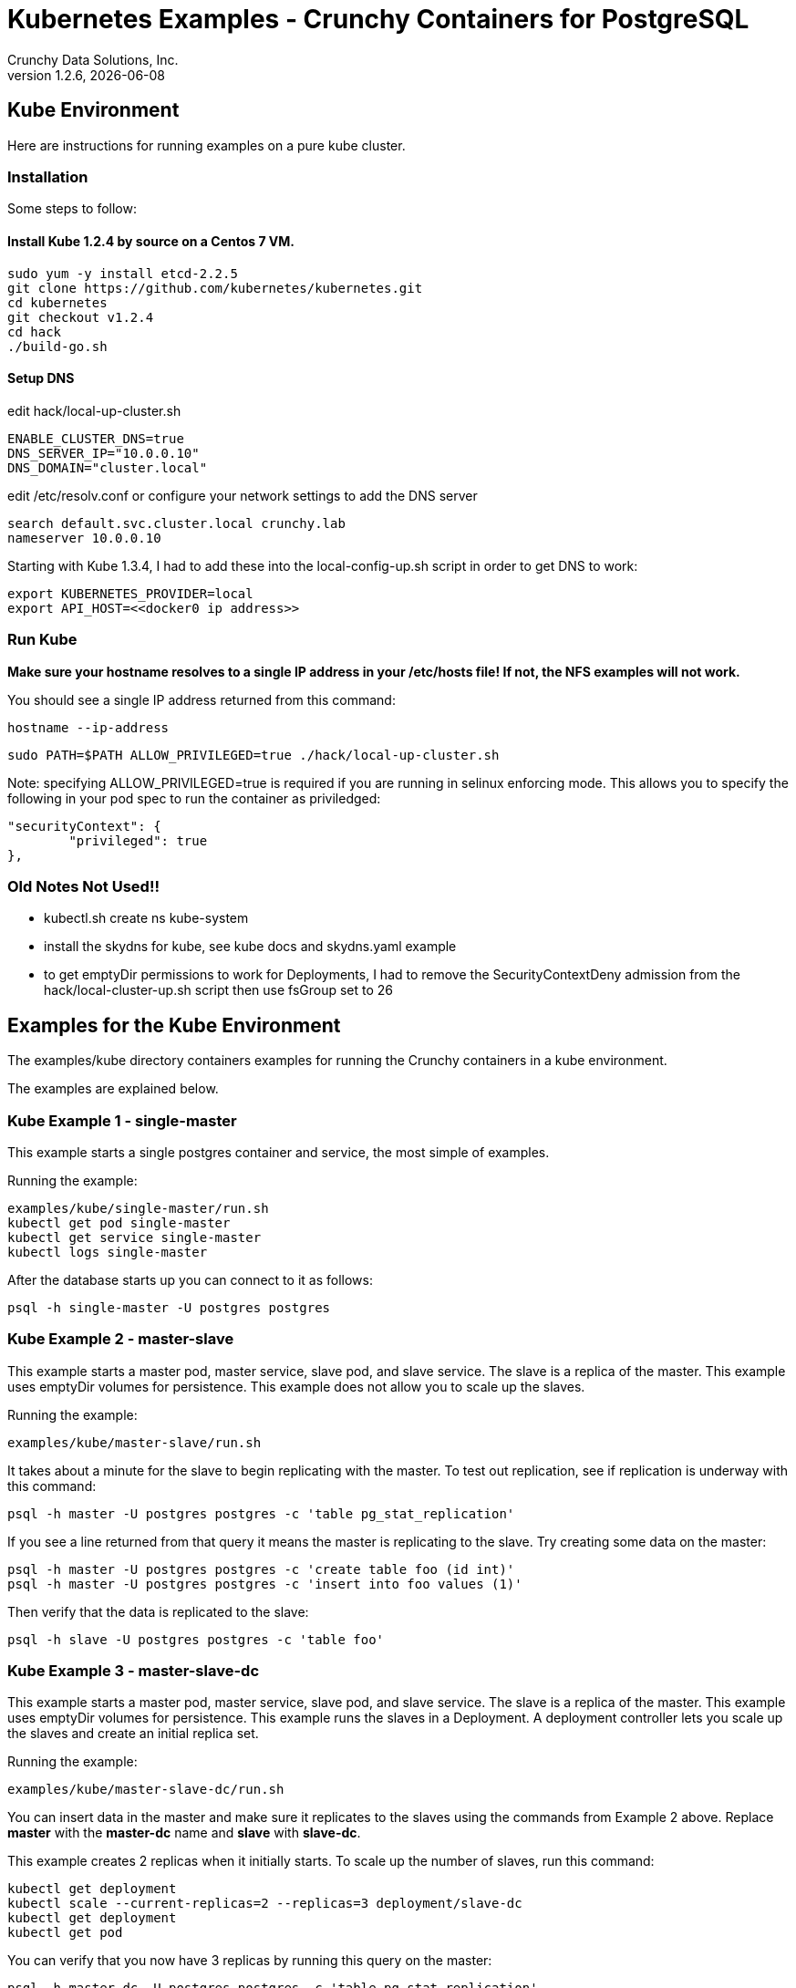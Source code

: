 = Kubernetes Examples - Crunchy Containers for PostgreSQL
Crunchy Data Solutions, Inc.
v1.2.6, {docdate}
:title-logo-image: image:crunchy_logo.png["CrunchyData Logo",align="center",scaledwidth="80%"]

== Kube Environment

Here are instructions for running examples on a pure kube cluster.

=== Installation

Some steps to follow:

==== Install Kube 1.2.4 by source on a Centos 7 VM.
....
sudo yum -y install etcd-2.2.5
git clone https://github.com/kubernetes/kubernetes.git
cd kubernetes
git checkout v1.2.4
cd hack
./build-go.sh
....


==== Setup DNS
edit hack/local-up-cluster.sh
....
ENABLE_CLUSTER_DNS=true
DNS_SERVER_IP="10.0.0.10"
DNS_DOMAIN="cluster.local"
....

edit /etc/resolv.conf or configure your network settings to add
the DNS server
....
search default.svc.cluster.local crunchy.lab
nameserver 10.0.0.10
....

Starting with Kube 1.3.4, I had to add these into the local-config-up.sh script in order to get DNS to work:
....
export KUBERNETES_PROVIDER=local
export API_HOST=<<docker0 ip address>>
....



===  Run Kube

*Make sure your hostname resolves to a single IP address in your
/etc/hosts file!  If not, the NFS examples will not work.*

You should see a single IP address returned from this command:
....
hostname --ip-address
....

....
sudo PATH=$PATH ALLOW_PRIVILEGED=true ./hack/local-up-cluster.sh
....

Note:  specifying ALLOW_PRIVILEGED=true is required if you are running
in selinux enforcing mode. This allows you to specify the following
in your pod spec to run the container as priviledged:
....
"securityContext": {
	"privileged": true
},
....


=== Old Notes Not Used!!

* kubectl.sh create ns kube-system
* install the skydns for kube, see kube docs and skydns.yaml example
* to get emptyDir permissions to work for Deployments, I had
to remove the SecurityContextDeny admission from the hack/local-cluster-up.sh
script then use fsGroup set to 26 

== Examples for the Kube Environment

The examples/kube directory containers examples for 
running the Crunchy containers in a kube environment.

The examples are explained below.

=== Kube Example 1 - single-master

This example starts a single postgres container and service, the most simple
of examples.

Running the example:
....
examples/kube/single-master/run.sh
kubectl get pod single-master
kubectl get service single-master
kubectl logs single-master
....

After the database starts up you can connect to it as follows:
....
psql -h single-master -U postgres postgres
....

=== Kube Example 2 - master-slave

This example starts a master pod, master service, slave pod, and slave
service.  The slave is a replica of the master.  This example uses
emptyDir volumes for persistence.  This example does not allow
you to scale up the slaves.

Running the example:
....
examples/kube/master-slave/run.sh
....

It takes about a minute for the slave to begin replicating with the
master.  To test out replication, see if replication is underway
with this command:
....
psql -h master -U postgres postgres -c 'table pg_stat_replication'
....

If you see a line returned from that query it means the master is replicating
to the slave.  Try creating some data on the master:

....
psql -h master -U postgres postgres -c 'create table foo (id int)'
psql -h master -U postgres postgres -c 'insert into foo values (1)'
....

Then verify that the data is replicated to the slave:
....
psql -h slave -U postgres postgres -c 'table foo'
....

=== Kube Example 3 - master-slave-dc

This example starts a master pod, master service, slave pod, and slave
service.  The slave is a replica of the master.  This example uses
emptyDir volumes for persistence.  This example runs the slaves in a
Deployment.  A deployment controller lets you scale up the slaves and
create an initial replica set.

Running the example:
....
examples/kube/master-slave-dc/run.sh
....

You can insert data in the master and make sure it replicates to
the slaves using the commands from Example 2 above.  Replace
*master* with the *master-dc* name and *slave* with *slave-dc*.

This example creates 2 replicas when it initially starts.  To scale
up the number of slaves, run this command:
....
kubectl get deployment
kubectl scale --current-replicas=2 --replicas=3 deployment/slave-dc
kubectl get deployment
kubectl get pod
....

You can verify that you now have 3 replicas by running this query
on the master:
....
psql -h master-dc -U postgres postgres -c 'table pg_stat_replication'
....

=== Kube Example 4 - master-slave-rc

This example starts a master pod, master service, slave pod, and slave
service.  The slave is a replica of the master.  This example uses
emptyDir volumes for persistence.  This example runs the slaves in a
Replication Controller.  A replication controller lets you scale up the slaves and create an initial replica set.  Deployments will likely be the
preferred way to create a replica set going forward but I wanted to 
provide an example for completness sake.

Running the example:
....
examples/kube/master-slave-rc/run.sh
....

You can also scale up the number of replicas using this replication
controller mechanism.  The command to scale up is as follows:
....
kubectl get rc
kubectl scale rc slave-rc --replicas=3
kubectl get pod
....


=== Kube Example 5 - backup-job

This example depends on the single-master example be run prior to
this example!

This example performs a database backup on the single-master database.
The backup is stored in the /nfsfileshare backup path which is also
a dependency.  See the installation docs on how to set up the NFS
server on this host.

Running the example:
....
examples/kube/backup-job-nfs/run.sh
....

Things to point out with this example include its use of persistent
volumes and volume claims to store the backup data files to
an NFS server.

You can view the persistent volume information as follows:
....
kubectl get pvc
kubectl get pv
....

The Kube Job type executes a pod and then the pod exits.  You can
view the Job status using this command:
....
kubectl get job
....

While the backup pod is running, you can view the pod as follows:
....
kubectl get pod
....

You should find the backup archive in this location:
....
ls /nfsfileshare/single-master
....

==== Tip

You can view the backup pod log using the *docker logs* command
on the exited container. Use *docker ps -a | grep backup* to
locate the container.


=== Kube Example 6 - badger

This example runs a pod that includes a database container and 
a pgbadger container. A service is also created for the pod. 

Running the example:
....
examples/kube/badger/run.sh
....

You can access pgbadger at:
....
curl http://badger:10000/api/badgergenerate
....

==== Tips

You can view the database container logs using this command:
....
kubectl logs -c server badger
....

=== Kube Example 6 - metrics

This examples starts up prometheus, grafana, and prometheus gateway.

It is required to view or capture metrics collected by crunchy-collect.

Running the example:
....
examples/kube/metrics/run.sh
....

This will start up 3 containers and services:

 * prometheus (http://crunchy-prometheus:9090)
 * prometheus gateway (http://crunchy-promgateway:9091)
 * grafana (http://crunchy-grafana:3000)

If you want your metrics and dashboards to persist to NFS, run
this script:
....
examples/kube/metrics/run-nfs.sh
....

In the docs folder of the github repo, check out the metrics.asciidoc
for details on the exact metrics being collected.

=== Kube Example 7 - collect

This example assumes you have run the metrics example which
starts up prometheus, grafana, and prometheus gateway.

This example runs a pod that includes a database container and 
a metrics collection container. A service is also created for the pod. 

Running the example:
....
examples/kube/collect/run.sh
....

You can view the collect container logs using this command:
....
kubectl logs -c collect master-collect
....

You can access the database or drive load against it using
this command:
....
psql -h master-collect -U postgres postgres
....


=== Kube Example 8 - vacuum-job

This example assumes you have run the single-master example prior
to this example!

This example runs a Job which performs a SQL VACUUM on a particular
table (testtable) in the single-master database instance.

Running the example:
....
examples/kube/vacuum-job/run.sh
....

Verify the job completed:
....
kubectl get job
....

Look at the docker log of the vacuum job's pod:
....
docker logs $(docker ps -a | grep crunchy-vacuum | cut -f 1 -d' ')
....


=== Kube Example 9 - pgpool

This example assumes you have run the master-slave example prior
to this example!

This example runs a pgpool pod that creates a special purpose
proxy to a postgres cluster (master and slave).  

Running the example:
....
examples/kube/pgpool/run.sh
....

The example is configured to allow the *testuser* to connect
to the *userdb* database as follows:
....
psql -h pgpool -U testuser userdb
....


=== Kube Example 10 - master-restore

This example assumes you have run the backup-job example prior
to this example!  You will need to find a backup you want to 
use for running this example, you will need the timestamped directory
path under /nfsfileshare/single-master/.  Edit the master-restore.json
file and update the BACKUP_PATH setting to specify the 
NFS backup path you want to restore with, example:
....
"name": "BACKUP_PATH",
"value": "single-master/2016-05-27-14-35-33"
....

This example runs a postgres container passing in the backup location.
The startup of the container will use rsync to copy the backup data
to this new container, and then launch postgres which will use the
backup data to startup with.

Running the example:
....
examples/kube/master-restore/run.sh
....

Test the restored database as follows:
....
psql -h restored-master -U postgres postgres
....


=== Kube Example 11 - watch

This example assumes you have run the master-slave example prior
to this example!  

This example runs a crunchy-watch container to look for the 
master within a postgres cluster, if it can not find the master it
will proceed to cause a failover to a slave.

Running the example:
....
examples/kube/watch/run.sh
....

Check out the log of the watch container as follows:
....
kubectl log watch
....

Then trigger a failover using this command:
....
kubectl delete pod master
....

Resume watching the watch container's log and verify that it
detects the master is not reachable and performs a failover
on the slave.

A final test is to see if the old slave is now a fully functioning
master by inserting some test data into it as follows:
....
psql -h master -U postgres postgres -c 'create table failtest (id int)'
....

The above command still works because the watch container has
changed the labels of the slave to make it a master, so the master
service will still work and route now to the new master even though
the pod is named slave.

==== Tip

You can view the lables on a pod with this command:
....
kubectl describe pod slave | grep Label
....


=== Kube Example 11 - pgbouncer

This example assumes you have run the master-slave example prior
to this example!  

This example runs a crunchy-pgbouncer container to look for the 
master within a postgres cluster, if it can not find the master it
will proceed to cause a failover to a slave.  It will also configure
a pgbouncer container that sets up a connection pool to the
configured master and slave.

Running the example:
....
examples/kube/pgbouncer/run.sh
....

Connect to the *master* and *slave* databases as follows:
....
psql -h pgbouncer -U postgres master
psql -h pgbouncer -U postgres slave
....

The names *master* and *slave* are pgbouncer configured names
and don't necessarily have to match the database name in the
actual Postgres instance.

View the pgbouncer log as follows:
....
kubectl log pgbouncer
....

Next, test the failover capability within the crunchy-watch 
container using the following:
....
kubectl delete pod master
....

Take another look at the pgbouncer log and you will see it trigger
the failover to the slave pod.  After this failover
you should be able to execute the command:
....
psql -h pgbouncer -U postgres master
....


=== Kube Example 12 - synchrounous slave

This example deploys a PostgreSQL cluster with a master,
a synchrounous slave, and an asynchronous slave.  The
two slaves share the same Service.

Running the example:
....
examples/kube/sync/run.sh
....

Connect to the *master* and *slave* databases as follows:
....
psql -h master -U postgres postgres -c 'create table mister (id int)'
psql -h master -U postgres postgres -c 'insert into mister values (1)'
psql -h master -U postgres postgres -c 'table pg_stat_replication'
psql -h slave -U postgres postgres -c 'select inet_server_addr(), * from mister'
psql -h slave -U postgres postgres -c 'select inet_server_addr(), * from mister'
psql -h slave -U postgres postgres -c 'select inet_server_addr(), * from mister'
....

This set of queries will show you the IP address of the Postgres slave
container, notice it changes because of the round-robin Service proxy
we are using for both slaves.  The example queries also show that both
slaves are replicating from the master.

=== Kube Example 13 - kitchensink

This example deploys many of the components all in a single example
to demonstrate a more complex overall deployment examples.  This
examples includes the following objects:
 * master database service (kitchensink-master)
 * replica database service (kitchensink-slave)
 * pgpool database service (kitchensink-pgpool)
 * master database pod (kitchensink-master)
 * metrics collection container (kitchensink-master)
 * pgbadger container (kitchensink-master)
 * async replica database Deployment (kitchensink-slave-dc-XXXXX)
 * sync rdatabase pod (kitchensink-sync-slave)
 * pgpool Replication Controller (kitchensink-pgpool-XXXXX)
 * watch pod (kitchensink-watch)

Running the example:
....
examples/kube/kitchensink/run.sh
....

The master database pod has the following containers running 
inside it:
 * server (postgres container)
 * pgbadger (pgbadger container)
 * collect (metrics collection container)

You can scale up the number of async slaves as follows:
....
kubectl get deployment
kubectl scale --current-replicas=1 --replicas=2 deployment/kitchensink-slave-dc
kubectl get deployment
....

Connect to the *master* and *slave* databases as follows:
....
psql -h kitchensink-master -U postgres postgres -c 'table pg_stat_replication'
psql -h kitchensink-master -U testuser userdb -c 'create table mister (id int)'
psql -h kitchensink-master -U testuser userdb -c 'insert into mister values (12)'
psql -h kitchensink-slave -U testuser userdb -c 'table mister'
psql -h kitchensink-pgpool -U testuser userdb -c 'table mister' 
psql -h kitchensink-master -U testuser userdb -c 'insert into mister values (112)'
....


=== Kube Example 14 - pgadmin4

This example deploys the pgadmin4 (beta4) web user interface
for Postgresql. 

Start the container as follows:
....
cd $BUILDBASE/examples/kube/pgadmin4
./run.sh
....

This will start a container and service for pgadmin4.  You can browse
the user interface at link:http://pgadmin4.default.svc.cluster.local:5050

See the pgadmin4 documentation for more details at link:http://pgadmin.org

The example uses pgadmin4 configuration files which are mounted
at an NFS mount point, this NFS data directory is mounted into
the container and used by the pgadmin4 application to persist
metadata.


=== Kube Example 15 - master using gluster fs

This example deploys a master database container that uses
a gluster file system as the persistent volume.

Setup gluster according to
link:https://wiki.centos.org/SpecialInterestGroup/Storage/gluster-Quickstart


Start the example as follows:
....
cd $BUILDBASE/examples/kube/gluster
./run.sh
....

This will start a container and service for the master database. 

You can access the master database as follows:
....
psql -h master-gluster -U postgres postgres
....

This example has a mount point of /mnt/gluster which is mapped
to the gluster fs at yourhost:/gv0

=== Kube Example 15 - petsets (only for kube 1.3 and greater)

This example deploys a master database container and 2 slave
containers.  The slaves are deployed using a PetSet.  The Petset
references a pre-provisioned persistent volume claim created using NFS.

Start the example as follows:
....
cd $BUILDBASE/examples/kube/petset
./run.sh
....

This will start a container and service for pgadmin4.  You can browse
the user interface at link:http://pgadmin4.default.svc.cluster.local:5050

You can access the master database as follows:
....
psql -h psmaster.default.svc.cluster.local -U postgres postgres
....

You can access the slave databases as follows:
....
psql -h slave-0.psslave.default.svc.cluster.local -U postgres postgres
psql -h slave-1.psslave.default.svc.cluster.local -U postgres postgres
....

You can scale the petset using this command:
....
kubectl patch petset slave -p '{"spec":{"replicas":3}}'
....


=== Kube Example 16 - PITR (point in time recovery)

This example is identical to the openshift PITR example, see
the link:openshift.asciidoc[Openshift Documentation] Example 20 for 
details on how the PITR example works.

The only differences are the following:
 
 * paths are *examples/kube/pitr*
 * JSON and scripts are modifed to work with Kube
 * *kubectl* commands are used instead of *oc* commands
 * database services resolve to *default.svc.cluster.local* instead
   of *openshift.svc.cluster.local*

See link:pitr.asciidoc[PITR Documentation] for details on PITR concepts and how PITR is implemented
within the Suite.

=== Kube Example 17 - pgbackrest

Starting in release 1.2.5, the pgbackrest utility has been
added to the crunchy-postgres container.  See the 
link:backrest.asciidoc[pgbackrest Documentation] for details
on how this feature works within the container suite.

Start the example as follows:
....
cd $BUILDBASE/examples/kube/backrest
./run.sh
....

This will create the following in your Kube environment:
 * PVC for /pgconf which holds the pgbackrest configuration file, this
  example uses NFS for the Persistent volumes, so the run.sh script
  can copy the pgbackrest.conf file to the PV location
 * PV for /pgconf, NFS location is /nfsfileshare/pgconf for this example
 * PVC for /backrestrepo, this holds the archive files that pgbackrest
   will write out
 * PV for /backrestrepo, maps to the NFS location of /nfsfileshare/backrestrepo
 * master-backrest pod with pgbackrest archive enabled
 * master-backrest service

After some execution time, examing the contents of /nfsfileshare/backrestrepo
to view the pgbackrest archive files.


=== Tip 1

create a static route from your host to 10.0.0.0/16 if you
want to test the user interfaces of the metrics tools

On my host, 114, and my bridge, br1, this worked for me:
....
 ip route add 10.0.0.0/16 via 192.168.0.114 dev br1
....

== Legal Notices

Copyright © 2016 Crunchy Data Solutions, Inc.

CRUNCHY DATA SOLUTIONS, INC. PROVIDES THIS GUIDE "AS IS" WITHOUT WARRANTY OF ANY KIND, EITHER EXPRESS OR IMPLIED, INCLUDING, BUT NOT LIMITED TO, THE IMPLIED WARRANTIES OF NON INFRINGEMENT, MERCHANTABILITY OR FITNESS FOR A PARTICULAR PURPOSE.

Crunchy, Crunchy Data Solutions, Inc. and the Crunchy Hippo Logo are trademarks of Crunchy Data Solutions, Inc.

